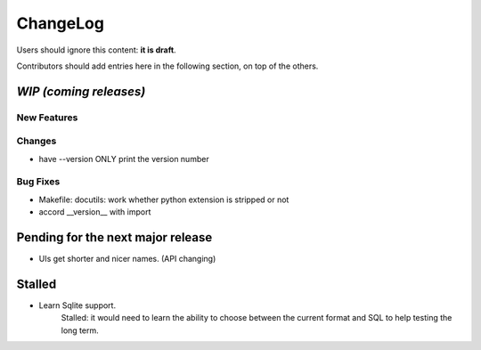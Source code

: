 =========
ChangeLog
=========

Users should ignore this content: **it is draft**.

Contributors should add entries here in the following section, on top of the
others.

`WIP (coming releases)`
=======================

New Features
------------

Changes
-------

* have --version ONLY print the version number

Bug Fixes
---------

* Makefile: docutils: work whether python extension is stripped or not
* accord __version__ with import


Pending for the next major release
==================================

* UIs get shorter and nicer names. (API changing)


Stalled
=======

* Learn Sqlite support.
    Stalled: it would need to learn the ability to choose between the current
    format and SQL to help testing the long term.
